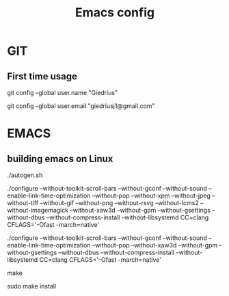 #+TITLE: Emacs config

* GIT
** First time usage
git config --global user.name "Giedrius"

git config --global user.email "giedriusj1@gmail.com"

* EMACS
** building emacs on Linux
./autogen.sh

./configure --without-toolkit-scroll-bars --without-gconf --without-sound --enable-link-time-optimization --without-pop --without-xpm --without-jpeg --without-tiff --without-gif --without-png --without-rsvg --without-lcms2 --without-imagemagick --without-xaw3d --without-gpm --without-gsettings --without-dbus --without-compress-install --without-libsystemd CC=clang CFLAGS='-Ofast -march=native'

# with images:
./configure --without-toolkit-scroll-bars --without-gconf --without-sound --enable-link-time-optimization --without-pop --without-xaw3d --without-gpm --without-gsettings --without-dbus --without-compress-install --without-libsystemd CC=clang CFLAGS='-Ofast -march=native'

make

sudo make install
